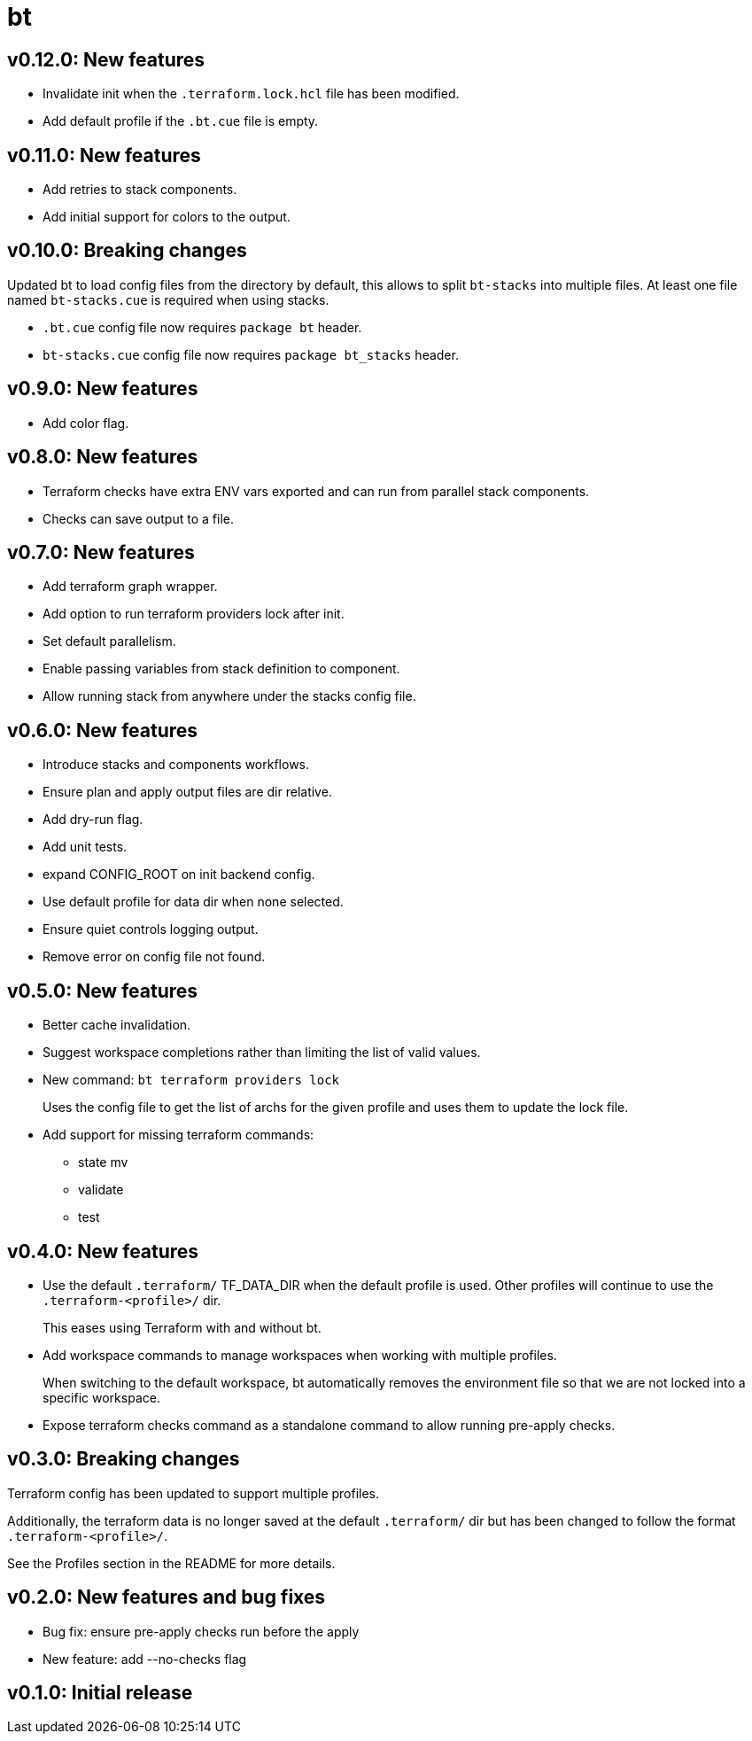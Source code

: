 = bt

== v0.12.0: New features

* Invalidate init when the `.terraform.lock.hcl` file has been modified.

* Add default profile if the `.bt.cue` file is empty.

== v0.11.0: New features

* Add retries to stack components.

* Add initial support for colors to the output.

== v0.10.0: Breaking changes

Updated bt to load config files from the directory by default, this allows to split `bt-stacks` into multiple files.
At least one file named `bt-stacks.cue` is required when using stacks.

* `.bt.cue` config file now requires `package bt` header.

* `bt-stacks.cue` config file now requires `package bt_stacks` header.

== v0.9.0: New features

* Add color flag.

== v0.8.0: New features

* Terraform checks have extra ENV vars exported and can run from parallel stack components.

* Checks can save output to a file.

== v0.7.0: New features

* Add terraform graph wrapper.

* Add option to run terraform providers lock after init.

* Set default parallelism.

* Enable passing variables from stack definition to component.

* Allow running stack from anywhere under the stacks config file.

== v0.6.0: New features

* Introduce stacks and components workflows.

* Ensure plan and apply output files are dir relative.

* Add dry-run flag.

* Add unit tests.

* expand CONFIG_ROOT on init backend config.

* Use default profile for data dir when none selected.

* Ensure quiet controls logging output.

* Remove error on config file not found.

== v0.5.0: New features

* Better cache invalidation.

* Suggest workspace completions rather than limiting the list of valid values.

* New command: `bt terraform providers lock`
+
Uses the config file to get the list of archs for the given profile and uses them to update the lock file.

* Add support for missing terraform commands:

** state mv
** validate
** test

== v0.4.0: New features

* Use the default `.terraform/` TF_DATA_DIR when the default profile is used.
Other profiles will continue to use the `.terraform-<profile>/` dir.
+
This eases using Terraform with and without bt.

* Add workspace commands to manage workspaces when working with multiple profiles.
+
When switching to the default workspace, bt automatically removes the environment file so that we are not locked into a specific workspace.

* Expose terraform checks command as a standalone command to allow running pre-apply checks.

== v0.3.0: Breaking changes

Terraform config has been updated to support multiple profiles.

Additionally, the terraform data is no longer saved at the default `.terraform/` dir but has been changed to follow the format `.terraform-<profile>/`.

See the Profiles section in the README for more details.

== v0.2.0: New features and bug fixes

* Bug fix: ensure pre-apply checks run before the apply

* New feature: add --no-checks flag

== v0.1.0: Initial release
